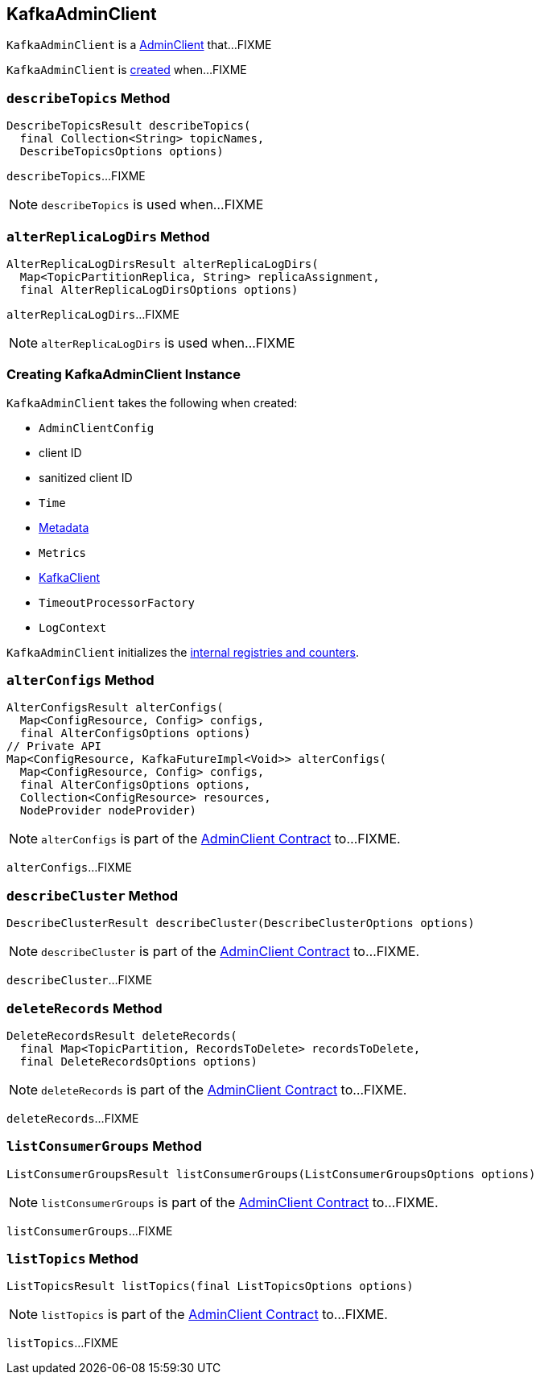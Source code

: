 == [[KafkaAdminClient]] KafkaAdminClient

`KafkaAdminClient` is a link:kafka-AdminClient.adoc[AdminClient] that...FIXME

`KafkaAdminClient` is <<creating-instance, created>> when...FIXME

=== [[describeTopics]] `describeTopics` Method

[source, java]
----
DescribeTopicsResult describeTopics(
  final Collection<String> topicNames,
  DescribeTopicsOptions options)
----

`describeTopics`...FIXME

NOTE: `describeTopics` is used when...FIXME

=== [[alterReplicaLogDirs]] `alterReplicaLogDirs` Method

[source, java]
----
AlterReplicaLogDirsResult alterReplicaLogDirs(
  Map<TopicPartitionReplica, String> replicaAssignment,
  final AlterReplicaLogDirsOptions options)
----

`alterReplicaLogDirs`...FIXME

NOTE: `alterReplicaLogDirs` is used when...FIXME

=== [[creating-instance]] Creating KafkaAdminClient Instance

`KafkaAdminClient` takes the following when created:

* [[config]] `AdminClientConfig`
* [[clientId]] client ID
* [[sanitizedClientId]] sanitized client ID
* [[time]] `Time`
* [[metadata]] link:kafka-Metadata.adoc[Metadata]
* [[metrics]] `Metrics`
* [[client]] link:kafka-KafkaClient.adoc[KafkaClient]
* [[timeoutProcessorFactory]] `TimeoutProcessorFactory`
* [[logContext]] `LogContext`

`KafkaAdminClient` initializes the <<internal-registries, internal registries and counters>>.

=== [[alterConfigs]] `alterConfigs` Method

[source, java]
----
AlterConfigsResult alterConfigs(
  Map<ConfigResource, Config> configs,
  final AlterConfigsOptions options)
// Private API
Map<ConfigResource, KafkaFutureImpl<Void>> alterConfigs(
  Map<ConfigResource, Config> configs,
  final AlterConfigsOptions options,
  Collection<ConfigResource> resources,
  NodeProvider nodeProvider)
----

NOTE: `alterConfigs` is part of the <<kafka-AdminClient.adoc#alterConfigs, AdminClient Contract>> to...FIXME.

`alterConfigs`...FIXME

=== [[describeCluster]] `describeCluster` Method

[source, java]
----
DescribeClusterResult describeCluster(DescribeClusterOptions options)
----

NOTE: `describeCluster` is part of the <<kafka-AdminClient.adoc#describeCluster, AdminClient Contract>> to...FIXME.

`describeCluster`...FIXME

=== [[deleteRecords]] `deleteRecords` Method

[source, java]
----
DeleteRecordsResult deleteRecords(
  final Map<TopicPartition, RecordsToDelete> recordsToDelete,
  final DeleteRecordsOptions options)
----

NOTE: `deleteRecords` is part of the <<kafka-AdminClient.adoc#deleteRecords, AdminClient Contract>> to...FIXME.

`deleteRecords`...FIXME

=== [[listConsumerGroups]] `listConsumerGroups` Method

[source, java]
----
ListConsumerGroupsResult listConsumerGroups(ListConsumerGroupsOptions options)
----

NOTE: `listConsumerGroups` is part of the <<kafka-AdminClient.adoc#listConsumerGroups, AdminClient Contract>> to...FIXME.

`listConsumerGroups`...FIXME

=== [[listTopics]] `listTopics` Method

[source, java]
----
ListTopicsResult listTopics(final ListTopicsOptions options)
----

NOTE: `listTopics` is part of the <<kafka-AdminClient.adoc#listTopics, AdminClient Contract>> to...FIXME.

`listTopics`...FIXME
